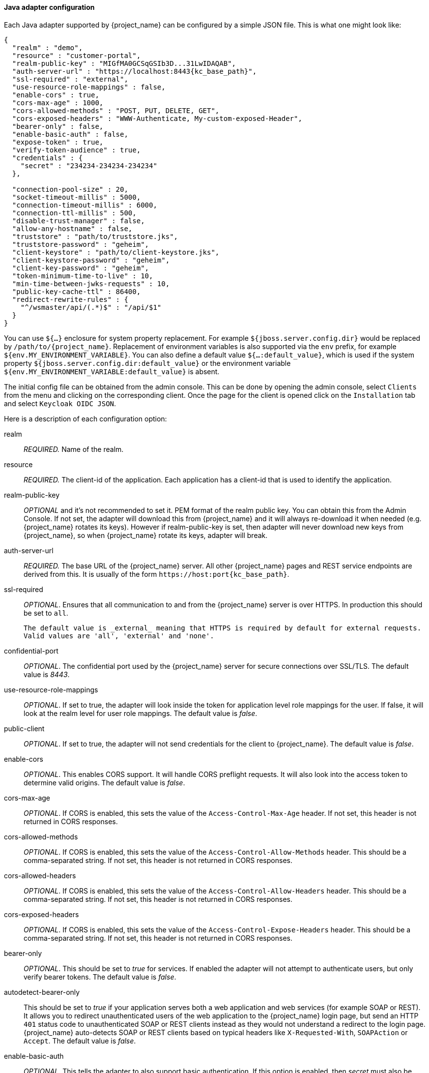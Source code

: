 
[[_java_adapter_config]]
==== Java adapter configuration

Each Java adapter supported by {project_name} can be configured by a simple JSON file.
This is what one might look like:

[source,json,subs="attributes+"]
----
{
  "realm" : "demo",
  "resource" : "customer-portal",
  "realm-public-key" : "MIGfMA0GCSqGSIb3D...31LwIDAQAB",
  "auth-server-url" : "https://localhost:8443{kc_base_path}",
  "ssl-required" : "external",
  "use-resource-role-mappings" : false,
  "enable-cors" : true,
  "cors-max-age" : 1000,
  "cors-allowed-methods" : "POST, PUT, DELETE, GET",
  "cors-exposed-headers" : "WWW-Authenticate, My-custom-exposed-Header",
  "bearer-only" : false,
  "enable-basic-auth" : false,
  "expose-token" : true,
  "verify-token-audience" : true,
  "credentials" : {
    "secret" : "234234-234234-234234"
  },

  "connection-pool-size" : 20,
  "socket-timeout-millis" : 5000,
  "connection-timeout-millis" : 6000,
  "connection-ttl-millis" : 500,
  "disable-trust-manager" : false,
  "allow-any-hostname" : false,
  "truststore" : "path/to/truststore.jks",
  "truststore-password" : "geheim",
  "client-keystore" : "path/to/client-keystore.jks",
  "client-keystore-password" : "geheim",
  "client-key-password" : "geheim",
  "token-minimum-time-to-live" : 10,
  "min-time-between-jwks-requests" : 10,
  "public-key-cache-ttl" : 86400,
  "redirect-rewrite-rules" : {
    "^/wsmaster/api/(.*)$" : "/api/$1"
  }
}
----

You can use `${...}` enclosure for system property replacement. For example `${jboss.server.config.dir}` would be replaced by `/path/to/{project_name}`.
Replacement of environment variables is also supported via the `env` prefix, for example `${env.MY_ENVIRONMENT_VARIABLE}`. You can also define a default value `${...:default_value}`, which is used if the system property `${jboss.server.config.dir:default_value}` or the environment variable `${env.MY_ENVIRONMENT_VARIABLE:default_value}` is absent.

The initial config file can be obtained from the admin console. This can be done by opening the admin console, select `Clients` from the menu and clicking
on the corresponding client. Once the page for the client is opened click on the `Installation` tab and select `Keycloak OIDC JSON`.

Here is a description of each configuration option:

realm::

  _REQUIRED._
  Name of the realm.

resource::
 _REQUIRED._ The client-id of the application. Each application has a client-id that is used to identify the application.

realm-public-key::
  _OPTIONAL_ and it's not recommended to set it. PEM format of the realm public key. You can obtain this from the Admin Console.
   If not set, the adapter will download this from {project_name} and
  it will always re-download it when needed (e.g. {project_name} rotates its keys). However if realm-public-key is set, then adapter
  will never download new keys from {project_name}, so when {project_name} rotate its keys, adapter will break.

auth-server-url::
  _REQUIRED._ The base URL of the {project_name} server. All other {project_name} pages and REST service endpoints are derived from this. It is usually of the form `\https://host:port{kc_base_path}`.

ssl-required::
  _OPTIONAL_. Ensures that all communication to and from the {project_name} server is over HTTPS.
  In production this should be set to `all`.

  The default value is _external_ meaning that HTTPS is required by default for external requests.
  Valid values are 'all', 'external' and 'none'.

confidential-port::
  _OPTIONAL_. The confidential port used by the {project_name} server for secure connections over SSL/TLS.
  The default value is _8443_.

use-resource-role-mappings::
  _OPTIONAL_.
  If set to true, the adapter will look inside the token for application level role mappings for the user. If false, it will look at the realm level for user role mappings.
    The default value is _false_.

public-client::
  _OPTIONAL_. If set to true, the adapter will not send credentials for the client to {project_name}.
  The default value is _false_.

enable-cors::
  _OPTIONAL_. This enables CORS support. It will handle CORS preflight requests. It will also look into the access token to determine valid origins.
  The default value is _false_.

cors-max-age::
  _OPTIONAL_.
  If CORS is enabled, this sets the value of the `Access-Control-Max-Age` header.
  If not set, this header is not returned in CORS responses.

cors-allowed-methods::
  _OPTIONAL_.
  If CORS is enabled, this sets the value of the `Access-Control-Allow-Methods` header.
  This should be a comma-separated string.
  If not set, this header is not returned in CORS responses.

cors-allowed-headers::
  _OPTIONAL_.
  If CORS is enabled, this sets the value of the `Access-Control-Allow-Headers` header.
  This should be a comma-separated string.
  If not set, this header is not returned in CORS responses.

cors-exposed-headers::
  _OPTIONAL_.
  If CORS is enabled, this sets the value of the `Access-Control-Expose-Headers` header.
  This should be a comma-separated string.
  If not set, this header is not returned in CORS responses.

bearer-only::
  _OPTIONAL_.
  This should be set to _true_ for services. If enabled the adapter will not attempt to authenticate users, but only verify bearer tokens.
  The default value is _false_.

autodetect-bearer-only::
  This should be set to __true__ if your application serves both a web application and web services (for example SOAP or REST).
  It allows you to redirect unauthenticated users of the web application to the {project_name} login page,
  but send an HTTP `401` status code to unauthenticated SOAP or REST clients instead as they would not understand a redirect to the login page.
  {project_name} auto-detects SOAP or REST clients based on typical headers like `X-Requested-With`, `SOAPAction` or `Accept`.
  The default value is _false_.

enable-basic-auth::
  _OPTIONAL_.
  This tells the adapter to also support basic authentication. If this option is enabled, then _secret_ must also be provided.
  The default value is _false_.

expose-token::
  _OPTIONAL_.
  If `true`, an authenticated browser client (via a JavaScript HTTP invocation) can obtain the signed access token via the URL `root/k_query_bearer_token`.
  The default value is _false_.

credentials::
  _REQUIRED_ only for clients with 'Confidential' access type. Specify the credentials of the application. This is an object notation where the key is the credential type and the value is the value of the credential type.
  Currently password and jwt is supported. T

connection-pool-size::
  _OPTIONAL_.
  This config option defines how many connections to the {project_name} server should be pooled.
  The default value is `20`.

socket-timeout-millis::
  _OPTIONAL_.
  Timeout for socket waiting for data after establishing the connection in milliseconds.
  Maximum time of inactivity between two data packets.
  A timeout value of zero is interpreted as an infinite timeout.
  A negative value is interpreted as undefined (system default if applicable).
  The default value is `-1`.

connection-timeout-millis::
  Timeout for establishing the connection with the remote host in milliseconds.
  A timeout value of zero is interpreted as an infinite timeout.
  A negative value is interpreted as undefined (system default if applicable).
  The default value is `-1`.


connection-ttl-millis::
  _OPTIONAL_.
  Connection time-to-live for client in milliseconds.
  A value less than or equal to zero is interpreted as an infinite value.
  The default value is `-1`.


disable-trust-manager::
  _OPTIONAL_.
  If the {project_name} server requires HTTPS and this config option is set to `true` you do not have to specify a truststore.
  This setting should only be used during development and *never* in production as it will disable verification of SSL certificates.
    The default value is `false`.

allow-any-hostname::
  _OPTIONAL_.
  If the {project_name} server requires HTTPS and this config option is set to `true` the {project_name} server's certificate is validated via the truststore,
  but host name validation is not done.
  This setting should only be used during development and *never* in production as it will disable verification of SSL certificates.
  This setting may be useful in test environments This is _OPTIONAL_.
  The default value is `false`.

proxy-url::
  The URL for the HTTP proxy if one is used.

truststore::
  The value is the file path to a truststore file.
  If you prefix the path with `classpath:`, then the truststore will be obtained from the deployment's classpath instead.
  Used for outgoing HTTPS communications to the {project_name} server.
  Client making HTTPS requests need a way to verify the host of the server they are talking to.
  This is what the truststore does.
  The keystore contains one or more trusted host certificates or certificate authorities.
  You can create this truststore by extracting the public certificate of the {project_name} server's SSL keystore.
  _REQUIRED_ unless `ssl-required` is `none` or `disable-trust-manager` is `true`.

truststore-password::
  Password for the truststore.
  _REQUIRED_ if `truststore` is set and the truststore requires a password.

client-keystore::
  _OPTIONAL_.
  This is the file path to a keystore file.
  This keystore contains client certificate for two-way SSL when the adapter makes HTTPS requests to the {project_name} server.

client-keystore-password::
  _REQUIRED_ if `client-keystore` is set.
  Password for the client keystore.

client-key-password::
  _REQUIRED_ if `client-keystore` is set.
  Password for the client's key.

always-refresh-token::
  If _true_, the adapter will refresh token in every request.
  Warning - when enabled this will result in a request to {project_name} for every request to your application.

register-node-at-startup::
  If _true_, then adapter will send registration request to {project_name}.
  It's _false_ by default and useful only when application is clustered.
  See <<_applicationclustering,Application Clustering>> for details

register-node-period::
  Period for re-registration adapter to {project_name}.
  Useful when application is clustered.
  See <<_applicationclustering,Application Clustering>> for details

token-store::
  Possible values are _session_ and _cookie_.
  Default is _session_, which means that adapter stores account info in HTTP Session.
  Alternative _cookie_ means storage of info in cookie.
  See <<_applicationclustering,Application Clustering>> for details

token-cookie-path::
  When using a cookie store, this option sets the path of the cookie used to store account info. If it's a relative path,
  then it is assumed that the application is running in a context root, and is interpreted relative to that context root.
  If it's an absolute path, then the absolute path is used to set the cookie path. Defaults to use paths relative to the context root.

principal-attribute::
  OpenID Connect ID Token attribute to populate the UserPrincipal name with.
  If token attribute is null, defaults to `sub`.
  Possible values are `sub`, `preferred_username`, `email`, `name`, `nickname`, `given_name`, `family_name`.

turn-off-change-session-id-on-login::
  _OPTIONAL_. The session id is changed by default on a successful login on some platforms to plug a security attack vector.  Change this to true if you want to turn this off
  The default value is _false_.

token-minimum-time-to-live::
  _OPTIONAL_.
  Amount of time, in seconds, to preemptively refresh an active access token with the {project_name} server before it expires.
  This is especially useful when the access token is sent to another REST client where it could expire before being evaluated.
  This value should never exceed the realm's access token lifespan.
  The default value is `0` seconds, so adapter will refresh access token just if it's expired.

min-time-between-jwks-requests::
  Amount of time, in seconds, specifying minimum interval between two requests to {project_name} to retrieve new public keys.
  It is 10 seconds by default.
  Adapter will always try to download new public key when it recognizes token with unknown `kid` . However it won't try it more
  than once per 10 seconds (by default). This is to avoid DoS when attacker sends lots of tokens with bad `kid` forcing adapter
  to send lots of requests to {project_name}.

public-key-cache-ttl::
  Amount of time, in seconds, specifying maximum interval between two requests to {project_name} to retrieve new public keys.
  It is 86400 seconds (1 day) by default.
  Adapter will always try to download new public key when it recognizes token with unknown `kid` . If it recognizes token with known `kid`, it will
  just use the public key downloaded previously. However at least once per this configured interval (1 day by default) will be new
  public key always downloaded even if the `kid` of token is already known.

ignore-oauth-query-parameter::
  Defaults to `false`, if set to `true` will turn off processing of the `access_token`
  query parameter for bearer token processing.  Users will not be able to authenticate
  if they only pass in an `access_token`

redirect-rewrite-rules::
  If needed, specify the Redirect URI rewrite rule. This is an object notation where the key is the regular expression to which the Redirect URI is to be matched and the value is the replacement String.
  `$` character can be used for backreferences in the replacement String.

verify-token-audience::
  If set to `true`, then during authentication with the bearer token, the adapter will verify whether the token contains this
  client name (resource) as an audience. The option is especially useful for services, which primarily serve requests authenticated
  by the bearer token. This is set to `false` by default, however for improved security, it is recommended to enable this.
  See link:{adminguide_link}#audience-support[Audience Support] for more details about audience
